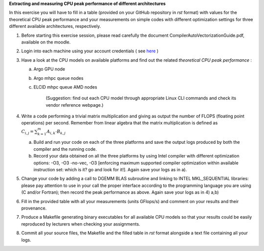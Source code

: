 


**Extracting and measuring CPU peak performance of different architectures**

In this exercise you will have to fill in a table (provided on your GitHub repository in *rst* format) with values for the theoretical CPU peak performance and your measurements on simple codes with different optimization settings for three different available architectures, respectively.

1. Before starting this exercise session, please read carefully the document CompilerAutoVectorizationGuide.pdf, available on the moodle.

2. Login into each machine using your account credentials ( see here_ ) 

3. Have a look at the CPU models on available platforms and find out the related *theoretical CPU peak performance* :

   a) Argo GPU node 
   b) Argo mhpc queue nodes
   c) ELCID mhpc queue AMD nodes

	   (Suggestion: find out each CPU model through appropriate Linux CLI commands and check its vendor reference webpage.)
 
4. Write a code performing a trivial matrix multiplication and giving as output the number of FLOPS (floating point operations) per second. Remember from linear algebra that the matrix multiplication is defined as :math:`C_{i,j} = \sum_{k=1}^{m} A_{i,k} \cdot B_{k,j}$` 

   a) Build and run your code on each of the three platforms and save the output logs produced by both the compiler and the running code.
   b) Record your data obtained on all the three platforms by using Intel compiler with different optimization options: -­O3, ­-O3 ­-no­-vec, ­-O3 [enforcing maximum supported compiler optimization within available instruction set: which is it? go and look for it!]. Again save your logs as in a).

5. Change your code by adding a call to DGEMM BLAS subroutine and linking to INTEL MKL_SEQUENTIAL libraries: please pay attention to use in your call the proper interface according to the programming language you are using (C and/or Fortran); then record the peak performance as above. Again save your logs as in 4) a,b)

6. Fill in the provided table with all your measurements (units GFlops/s) and comment on your results and their provenance. 

7. Produce a Makefile generating binary executables for all available CPU models so that your results could be easily reproduced by lecturers when checking your assignments.

8. Commit all your source files, the Makefile and the filled table in *rst* format alongside a text file containing all your logs.

.. _here: ../Resources_guide.rst

